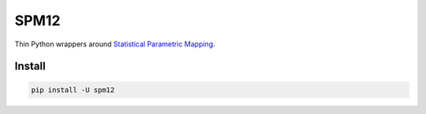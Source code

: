 SPM12
=====

Thin Python wrappers around `Statistical Parametric Mapping <https://www.fil.ion.ucl.ac.uk/spm>`_.


Install
-------

.. code:: sh

    pip install -U spm12
